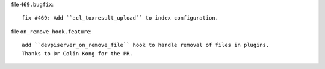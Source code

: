 file ``469.bugfix``::

    fix #469: Add ``acl_toxresult_upload`` to index configuration.

file ``on_remove_hook.feature``::

    add ``devpiserver_on_remove_file`` hook to handle removal of files in plugins.
    Thanks to Dr Colin Kong for the PR.
